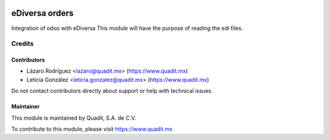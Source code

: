 .. image:: https://img.shields.io/badge/license-AGPL--3-blue.png
   :target: https://www.gnu.org/licenses/agpl
   :alt: License: AGPL-3

===============================
eDiversa orders
===============================

Integration of odoo with eDiversa This module will have the purpose of reading the edi files.

Credits
=======

Contributors
------------

* Lázaro Rodríguez <lazaro@quadit.mx> (https://www.quadit.mx)
* Leticia González <leticia.gonzalez@quadit.mx> (https://www.quadit.mx)


Do not contact contributors directly about support or help with technical issues.

Maintainer
----------

.. image:: https://pbs.twimg.com/profile_images/942255530021609472/tB1otoX7_400x400.jpg
   :alt: Quadit
   :target: https://www.quadit.mx

This module is maintained by Quadit, S.A. de C.V.

To contribute to this module, please visit https://www.quadit.mx

